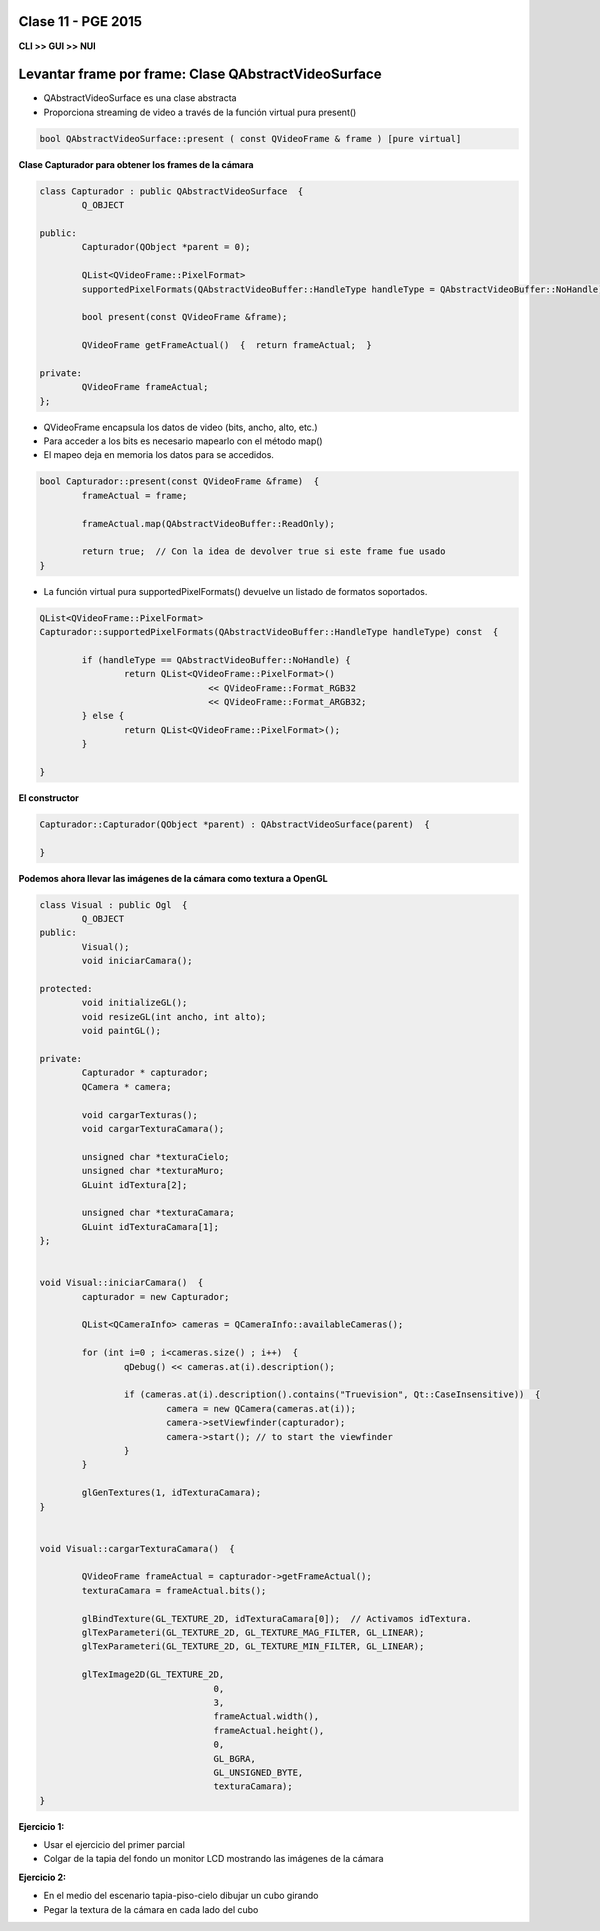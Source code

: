 .. -*- coding: utf-8 -*-

.. _rcs_subversion:

Clase 11 - PGE 2015
===================

**CLI >> GUI >> NUI**

.. figure:: images/clase11/cli_gui_nui.png
	:target: https://prezi.com/_iqvhrobpe0p/desarrollo/

	
Levantar frame por frame: Clase QAbstractVideoSurface
=====================================================

- QAbstractVideoSurface es una clase abstracta
- Proporciona streaming de video a través de la función virtual pura present()

.. code-block:: c++

	bool QAbstractVideoSurface::present ( const QVideoFrame & frame ) [pure virtual]


**Clase Capturador para obtener los frames de la cámara**

.. code-block:: c++

	class Capturador : public QAbstractVideoSurface  {
		Q_OBJECT

	public:
		Capturador(QObject *parent = 0);

		QList<QVideoFrame::PixelFormat> 
		supportedPixelFormats(QAbstractVideoBuffer::HandleType handleType = QAbstractVideoBuffer::NoHandle) const;

		bool present(const QVideoFrame &frame);

		QVideoFrame getFrameActual()  {  return frameActual;  }

	private:
		QVideoFrame frameActual;
	};


- QVideoFrame encapsula los datos de video (bits, ancho, alto, etc.)
- Para acceder a los bits es necesario mapearlo con el método map()
- El mapeo deja en memoria los datos para se accedidos.

.. code-block:: c++

	bool Capturador::present(const QVideoFrame &frame)  {
		frameActual = frame;
		
		frameActual.map(QAbstractVideoBuffer::ReadOnly);
		
		return true;  // Con la idea de devolver true si este frame fue usado
	}


- La función virtual pura supportedPixelFormats() devuelve un listado de formatos soportados.

.. code-block:: c++

	QList<QVideoFrame::PixelFormat> 
	Capturador::supportedPixelFormats(QAbstractVideoBuffer::HandleType handleType) const  {
	
		if (handleType == QAbstractVideoBuffer::NoHandle) {
			return QList<QVideoFrame::PixelFormat>()
					<< QVideoFrame::Format_RGB32
					<< QVideoFrame::Format_ARGB32;
		} else {
			return QList<QVideoFrame::PixelFormat>();
		}
		
	}


**El constructor**

.. code-block:: c++

	Capturador::Capturador(QObject *parent) : QAbstractVideoSurface(parent)  {

	}

**Podemos ahora llevar las imágenes de la cámara como textura a OpenGL**

.. code-block:: c++

	class Visual : public Ogl  {
		Q_OBJECT
	public:
		Visual();
		void iniciarCamara();

	protected:
		void initializeGL();
		void resizeGL(int ancho, int alto);
		void paintGL();

	private:
		Capturador * capturador;
		QCamera * camera;

		void cargarTexturas();
		void cargarTexturaCamara();

		unsigned char *texturaCielo;
		unsigned char *texturaMuro;
		GLuint idTextura[2];

		unsigned char *texturaCamara;
		GLuint idTexturaCamara[1];
	};


	void Visual::iniciarCamara()  {
		capturador = new Capturador;

		QList<QCameraInfo> cameras = QCameraInfo::availableCameras();

		for (int i=0 ; i<cameras.size() ; i++)  {
			qDebug() << cameras.at(i).description();

			if (cameras.at(i).description().contains("Truevision", Qt::CaseInsensitive))  {
				camera = new QCamera(cameras.at(i));
				camera->setViewfinder(capturador);
				camera->start(); // to start the viewfinder
			}
		}

		glGenTextures(1, idTexturaCamara);
	}


	void Visual::cargarTexturaCamara()  {

		QVideoFrame frameActual = capturador->getFrameActual();
		texturaCamara = frameActual.bits();

		glBindTexture(GL_TEXTURE_2D, idTexturaCamara[0]);  // Activamos idTextura.
		glTexParameteri(GL_TEXTURE_2D, GL_TEXTURE_MAG_FILTER, GL_LINEAR); 
		glTexParameteri(GL_TEXTURE_2D, GL_TEXTURE_MIN_FILTER, GL_LINEAR); 

		glTexImage2D(GL_TEXTURE_2D, 
					 0, 
					 3, 
					 frameActual.width(), 
					 frameActual.height(), 
					 0, 
					 GL_BGRA, 
					 GL_UNSIGNED_BYTE, 
					 texturaCamara);
	}

**Ejercicio 1:**

- Usar el ejercicio del primer parcial
- Colgar de la tapia del fondo un monitor LCD mostrando las imágenes de la cámara

**Ejercicio 2:**

- En el medio del escenario tapia-piso-cielo dibujar un cubo girando
- Pegar la textura de la cámara en cada lado del cubo



	






